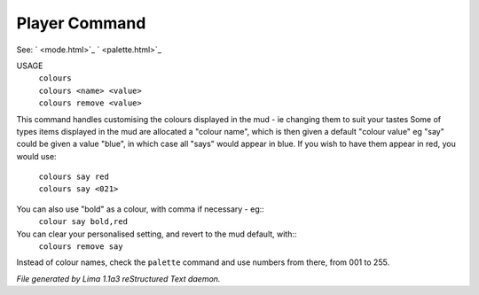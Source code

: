 Player Command
==============

See: ` <mode.html>`_ ` <palette.html>`_ 

USAGE 
  |   ``colours``
  |   ``colours <name> <value>``
  |   ``colours remove <value>``

This command handles customising the colours displayed in the mud -
ie changing them to suit your tastes
Some of types items displayed in the mud are allocated a "colour name",
which is then given a default "colour value"
eg "say" could be given a value "blue", in which case all "says" would
appear in blue. If you wish to have them appear in red, you would use:

  |   ``colours say red``
  |   ``colours say <021>``

You can also use "bold" as a colour, with comma if necessary - eg::
    ``colour say bold,red``

You can clear your personalised setting, and revert to the mud default, with::
    ``colours remove say``

Instead of colour names, check the ``palette`` command and use numbers from there,
from 001 to 255.

.. TAGS: RST



*File generated by Lima 1.1a3 reStructured Text daemon.*
